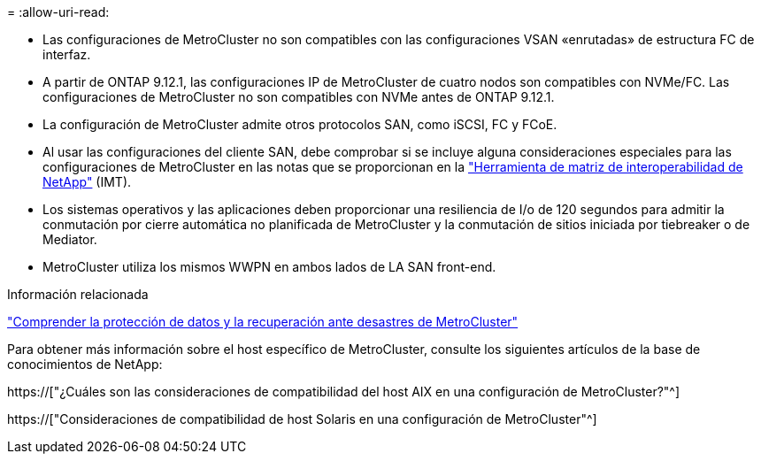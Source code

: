 = 
:allow-uri-read: 


* Las configuraciones de MetroCluster no son compatibles con las configuraciones VSAN «enrutadas» de estructura FC de interfaz.
* A partir de ONTAP 9.12.1, las configuraciones IP de MetroCluster de cuatro nodos son compatibles con NVMe/FC. Las configuraciones de MetroCluster no son compatibles con NVMe antes de ONTAP 9.12.1.
* La configuración de MetroCluster admite otros protocolos SAN, como iSCSI, FC y FCoE.
* Al usar las configuraciones del cliente SAN, debe comprobar si se incluye alguna consideraciones especiales para las configuraciones de MetroCluster en las notas que se proporcionan en la link:https://mysupport.netapp.com/matrix["Herramienta de matriz de interoperabilidad de NetApp"^] (IMT).
* Los sistemas operativos y las aplicaciones deben proporcionar una resiliencia de I/o de 120 segundos para admitir la conmutación por cierre automática no planificada de MetroCluster y la conmutación de sitios iniciada por tiebreaker o de Mediator.
* MetroCluster utiliza los mismos WWPN en ambos lados de LA SAN front-end.


.Información relacionada
link:https://docs.netapp.com/us-en/ontap-metrocluster/manage/concept_understanding_mcc_data_protection_and_disaster_recovery.html["Comprender la protección de datos y la recuperación ante desastres de MetroCluster"^]

Para obtener más información sobre el host específico de MetroCluster, consulte los siguientes artículos de la base de conocimientos de NetApp:

https://["¿Cuáles son las consideraciones de compatibilidad del host AIX en una configuración de MetroCluster?"^]

https://["Consideraciones de compatibilidad de host Solaris en una configuración de MetroCluster"^]
